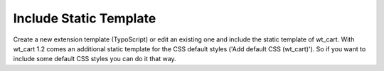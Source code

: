 ﻿

.. ==================================================
.. FOR YOUR INFORMATION
.. --------------------------------------------------
.. -*- coding: utf-8 -*- with BOM.

.. ==================================================
.. DEFINE SOME TEXTROLES
.. --------------------------------------------------
.. role::   underline
.. role::   typoscript(code)
.. role::   ts(typoscript)
   :class:  typoscript
.. role::   php(code)


Include Static Template
^^^^^^^^^^^^^^^^^^^^^^^

Create a new extension template (TypoScript) or edit an existing one
and include the static template of wt\_cart. With wt\_cart 1.2 comes
an additional static template for the CSS default styles ('Add default
CSS (wt\_cart)'). So if you want to include some default CSS styles
you can do it that way.


